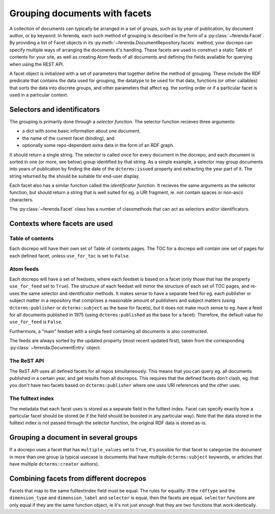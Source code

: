 Grouping documents with facets
==============================

A collection of documents can typically be arranged in a set of
groups, such as by year of publication, by document author, or by
keyword. In ferenda, each such method of grouping is described in the
form of a :py:class:`~ferenda.Facet`. By providing a list of Facet
objects in its :py:meth:`~ferenda.DocumentRepository.facets` method,
your docrepo can specify multiple ways of arranging the documents it's
handling. These facets are used to construct a static Table of
contents for your site, as well as creating Atom feeds of all
documents and defining the fields available for querying when using
the REST API.

A facet object is initialized with a set of parameters that together
define the method of grouping. These include the RDF predicate that
contains the data used for grouping, the datatype to be used for that
data, functions (or other callables) that sorts the data into discrete
groups, and other parameters that affect eg. the sorting order or if a
particular facet is used in a particular context. 

Selectors and identificators
----------------------------

The grouping is primarily done through a *selector function*. The
selector function recieves three arguments:

* a dict with some basic information about one document,
* the name of the current facet (binding), and
* optionally some repo-dependent extra data in the form of an RDF graph.

It should return a single string. The selector is called once for
every document in the docrepo, and each document is sorted in one (or
more, see below) group identified by that string. As a simple example,
a selector may group documents into years of publication by finding
the date of the ``dcterms:issued`` property and extracting the year
part of it. The string returned by the should be suitable for end-user
display. 

Each facet also has a similar function called the *identificator
function*. It recieves the same arguments as the selector function,
but should return a string that is well suited for eg. a URI fragment,
ie. not contain spaces or non-ascii characters.

The :py:class:`~ferenda.Facet` class has a number of classmethods that
can act as selectors and/or identificators.

Contexts where facets are used
------------------------------

Table of contents
^^^^^^^^^^^^^^^^^

Each docrepo will have their own set of Table of contents pages. The
TOC for a docrepo will contain one set of pages for each defined
facet, unless ``use_for_toc`` is set to ``False``.

Atom feeds
^^^^^^^^^^

Each docrepo will have a set of feedsets, where each feedset is based
on a facet (only those that has the property ``use_for_feed`` set to
``True``). The structure of each feedset will mirror the structure of
each set of TOC pages, and re-uses the same selector and identificator
methods. It makes sense to have a separate feed for eg. each publisher
or subject matter in a repository that comprises a reasonable amount
of publishers and subject matters (using ``dcterms:publisher`` or
``dcterms:subject`` as the base for facets), but it does not make much
sense to eg. have a feed for all documents published in 1975 (using
``dcterms:published`` as the base for a facet). Therefore, the default
value for ``use_for_feed`` is ``False``.

Furthermore, a "main" feedset with a single feed containing
all documents is also constructed.

The feeds are always sorted by the updated property (most recent
updated first), taken from the corresponding
:py:class:`~ferenda.DocumentEntry` object.

The ReST API
^^^^^^^^^^^^

The ReST API uses all defined facets for all repos
simultaneously. This means that you can query eg. all documents
published in a certain year, and get results from all docrepos. This
requires that the defined facets don't clash, eg. that you don't have
two facets based on ``dcterms:publisher`` where one uses URI
references and the other uses.

The fulltext index
^^^^^^^^^^^^^^^^^^

The metadata that each facet uses is stored as a separate field in the
fulltext index. Facet can specify exactly how a particular facet
should be stored (ie if the field should be boosted in any particular
way). Note that the data stored in the fulltext index is not passed
through the selector function, the original RDF data is stored as-is.

Grouping a document in several groups
-------------------------------------

If a docrepo uses a facet that has ``multiple_values`` set to
``True``, it's possible for that facet to categorize the document in
more than one group (a typical usecase is documents that have multiple
``dcterms:subject`` keywords, or articles that have multiple
``dcterms:creator`` authors).


Combining facets from different docrepos
----------------------------------------

Facets that map to the same fulltextindex field must be equal. The
rules for equality: If the ``rdftype`` and the ``dimension_type`` and
``dimension_label`` and ``selector`` is equal, then the facets are
equal. ``selector`` functions are only equal if they are the same function
object, ie it's not just enough that they are two functions that work
identically.
